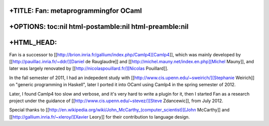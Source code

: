 +TITLE: Fan: metaprogrammingfor OCaml
=====================================

+OPTIONS: toc:nil html-postamble:nil html-preamble:nil
======================================================

+HTML\_HEAD: 
=============

Fan is a successor to
[[http://brion.inria.fr/gallium/index.php/Camlp4][Camlp4]], which was
mainly developed by [[http://pauillac.inria.fr/~ddr/][Daniel de
Rauglaudre]] and [[http://michel.mauny.net/index.en.php][Michel Mauny]],
and later was largely renovated by
[[http://nicolaspouillard.fr/][Nicolas Pouillard]].

In the fall semester of 2011, I had an indepedent study with
[[http://www.cis.upenn.edu/~sweirich/][Stephanie Weirich]] on "generic
programming in Haskell", later I ported it into OCaml using Camlp4 in
the spring semester of 2012.

Later, I found Camlp4 too slow and verbose, and it's very hard to write
a plugin for it, then I started Fan as a research project under the
guidance of [[http://www.cis.upenn.edu/~stevez/][Steve Zdancewic]], from
July 2012.

Special thanks to
[[http://en.wikipedia.org/wiki/John\_McCarthy\_(computer\_scientist)][John
McCarthy]] and [[http://gallium.inria.fr/~xleroy/][Xavier Leory]] for
their contribution to language design.
